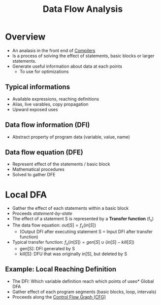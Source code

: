 #+title: Data Flow Analysis

* Overview
+ An analasis in the front end of [[file:20210304170921-compilers.org][Compilers]]
+ Is a process of solving the effect of statements, basic blocks or larger statements.
+ Generate useful information about data at each points
  - To use for optimizations
** Typical informations
+ Available expressions, reaching definitions
+ Alias, live varables, copy propagation
+ Upward exposed uses
** Data flow information (DFI)
+ Abstract property of program data (variable, value, name)
** Data flow equation (DFE)
+ Represent effect of the statements / basic block
+ Mathematical procedures
+ Solved to gather DFE
* Local DFA
+ Gather the effect of each statements within a basic block
+ Proceeds /statement-by-state/
+ The effect of a statement S is represented by a *Transfer function* (f_{s})
+ The data flow equation: $out[S] = f_{s}(in[S])$
  - (Output DFI after executiing statement S = Input DFI after transfer function)
+ Typical transfer function:
  $f_{s}(in[S]) = gen[S]\cup(in[S] - kill[S])$
  - gen[S]: DFI generated by S
  - kill[S]: DFU that was  originally in[S], but deleted by S
** Example: Local Reaching Definition
+ The DFI: Which variable definition reach which points of useo* Global DFA
+ Gather effect of each program segments (basic blocks, loop, intervals)
+ Proceeds along the [[file:20210305151346-control_flow_graph_cfg.org][Control Flow Graph (CFG)]]
